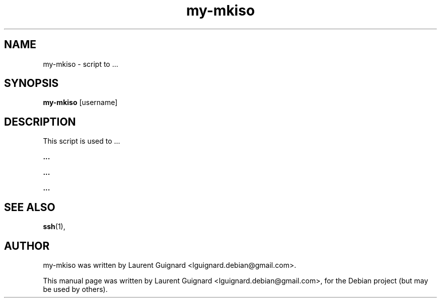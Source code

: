 .TH my-mkiso 1 
.SH NAME
my-mkiso \- script to ...
.SH SYNOPSIS
.B my-mkiso
[username]
.SH DESCRIPTION
This script is used to ...
.PP
.B ...
...
.PP
.B ...
.PP
.B ...
...
.PP
.SH SEE ALSO
.BR ssh (1),
.SH AUTHOR
my-mkiso was written by Laurent Guignard <lguignard.debian@gmail.com>.
.PP
This manual page was written by Laurent Guignard <lguignard.debian@gmail.com>,
for the Debian project (but may be used by others).
